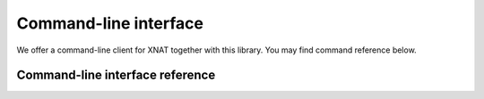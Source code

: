 Command-line interface
======================

We offer a command-line client for XNAT together with this library. You may find command reference below.


Command-line interface reference
--------------------------------

.. click:: xnat.client:cli
   :prog: xnat
   :nested: full